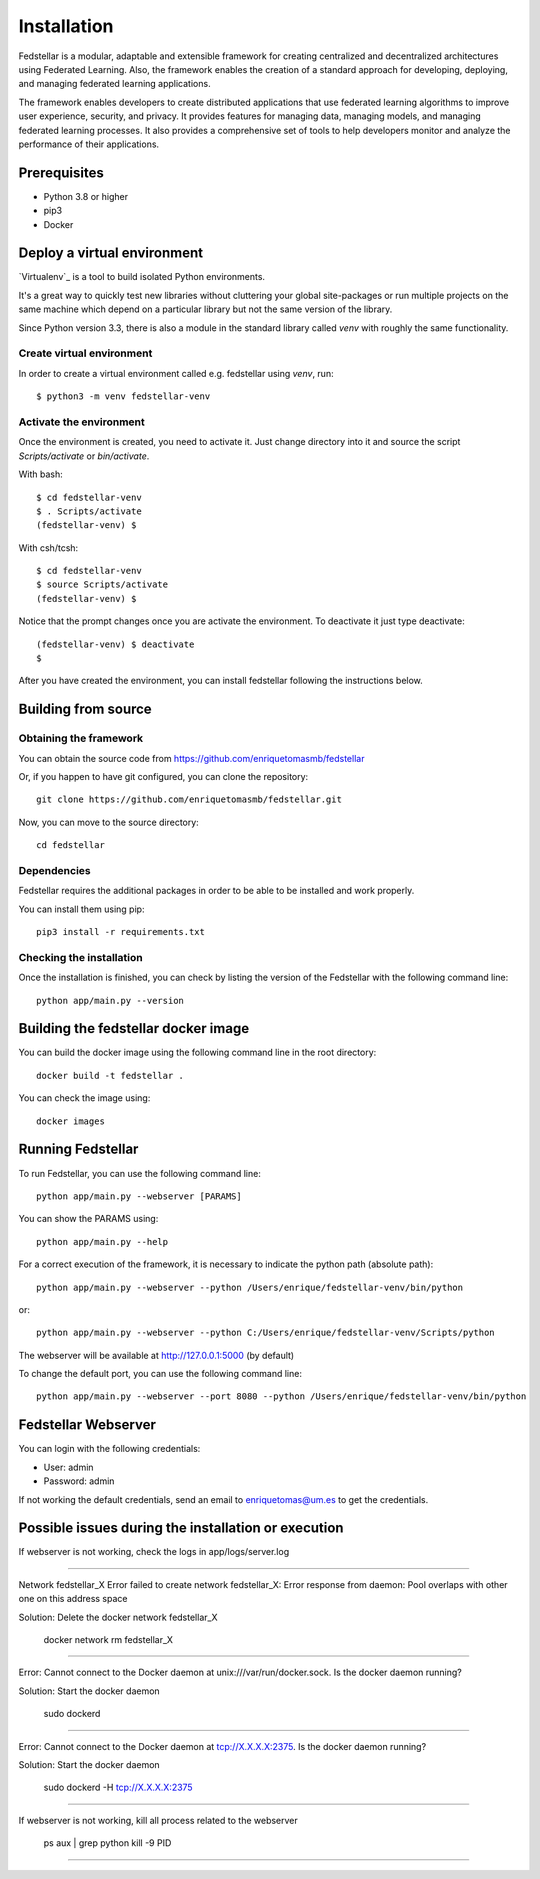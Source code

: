 ############
Installation
############

Fedstellar is a modular, adaptable and extensible framework for creating centralized and decentralized architectures using Federated Learning. Also, the framework enables the creation of a standard approach for developing, deploying, and managing federated learning applications.

The framework enables developers to create distributed applications that use federated learning algorithms to improve user experience, security, and privacy. It provides features for managing data, managing models, and managing federated learning processes. It also provides a comprehensive set of tools to help developers monitor and analyze the performance of their applications.

Prerequisites
=============
* Python 3.8 or higher
* pip3
* Docker

.. _deploy_venv:

Deploy a virtual environment
===================================

`Virtualenv`_ is a tool to build isolated Python environments.

It's a great way to quickly test new libraries without cluttering your
global site-packages or run multiple projects on the same machine which
depend on a particular library but not the same version of the library.

Since Python version 3.3, there is also a module in the standard library
called `venv` with roughly the same functionality.

Create virtual environment
--------------------------
In order to create a virtual environment called e.g. fedstellar using `venv`, run::

  $ python3 -m venv fedstellar-venv

Activate the environment
------------------------
Once the environment is created, you need to activate it. Just change
directory into it and source the script `Scripts/activate` or `bin/activate`.

With bash::

  $ cd fedstellar-venv
  $ . Scripts/activate
  (fedstellar-venv) $

With csh/tcsh::

  $ cd fedstellar-venv
  $ source Scripts/activate
  (fedstellar-venv) $

Notice that the prompt changes once you are activate the environment. To
deactivate it just type deactivate::

  (fedstellar-venv) $ deactivate
  $

After you have created the environment, you can install fedstellar following the instructions below.

Building from source
====================

Obtaining the framework
--------------------

You can obtain the source code from https://github.com/enriquetomasmb/fedstellar

Or, if you happen to have git configured, you can clone the repository::

    git clone https://github.com/enriquetomasmb/fedstellar.git


Now, you can move to the source directory::

        cd fedstellar

Dependencies
------------

Fedstellar requires the additional packages in order to be able to be installed and work properly.

You can install them using pip::

    pip3 install -r requirements.txt



Checking the installation
-------------------------
Once the installation is finished, you can check
by listing the version of the Fedstellar with the following command line::

    python app/main.py --version


Building the fedstellar docker image
====================================
You can build the docker image using the following command line in the root directory::

    docker build -t fedstellar .

You can check the image using::

        docker images

Running Fedstellar
==================
To run Fedstellar, you can use the following command line::

    python app/main.py --webserver [PARAMS]
    
You can show the PARAMS using::

    python app/main.py --help

For a correct execution of the framework, it is necessary to indicate the python path (absolute path)::

    python app/main.py --webserver --python /Users/enrique/fedstellar-venv/bin/python

or::

    python app/main.py --webserver --python C:/Users/enrique/fedstellar-venv/Scripts/python

The webserver will be available at http://127.0.0.1:5000 (by default)

To change the default port, you can use the following command line::

    python app/main.py --webserver --port 8080 --python /Users/enrique/fedstellar-venv/bin/python

Fedstellar Webserver
==================
You can login with the following credentials:

- User: admin
- Password: admin

If not working the default credentials, send an email to enriquetomas@um.es to get the credentials.


Possible issues during the installation or execution
====================================================

If webserver is not working, check the logs in app/logs/server.log

===================================

Network fedstellar_X  Error failed to create network fedstellar_X: Error response from daemon: Pool overlaps with other one on this address space

Solution: Delete the docker network fedstellar_X

    docker network rm fedstellar_X

===================================

Error: Cannot connect to the Docker daemon at unix:///var/run/docker.sock. Is the docker daemon running?

Solution: Start the docker daemon

    sudo dockerd

===================================

Error: Cannot connect to the Docker daemon at tcp://X.X.X.X:2375. Is the docker daemon running?

Solution: Start the docker daemon

    sudo dockerd -H tcp://X.X.X.X:2375

===================================

If webserver is not working, kill all process related to the webserver

    ps aux | grep python
    kill -9 PID

===================================


